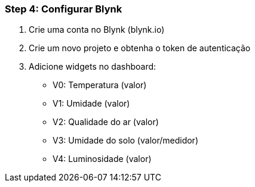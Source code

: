 === Step 4: Configurar Blynk
1. Crie uma conta no Blynk (blynk.io)
2. Crie um novo projeto e obtenha o token de autenticação
3. Adicione widgets no dashboard:
   - V0: Temperatura (valor)
   - V1: Umidade (valor)
   - V2: Qualidade do ar (valor)
   - V3: Umidade do solo (valor/medidor)
   - V4: Luminosidade (valor)